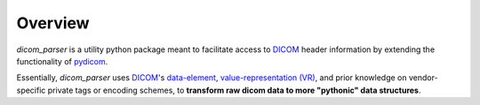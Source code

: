 Overview
========

`dicom_parser` is a utility python package meant to facilitate access to
`DICOM <https://www.dicomstandard.org/>`_ header information by extending the functionality of
`pydicom <https://github.com/pydicom/pydicom>`_.

Essentially, `dicom_parser` uses `DICOM <https://www.dicomstandard.org/>`_'s
`data-element <https://northstar-www.dartmouth.edu/doc/idl/html_6.2/DICOM_Attributes.html>`_,
`value-representation (VR) <http://dicom.nema.org/medical/dicom/current/output/chtml/part05/sect_6.2.html>`_,
and prior knowledge on vendor-specific private tags or encoding schemes,
to **transform raw dicom data to more "pythonic" data structures**.